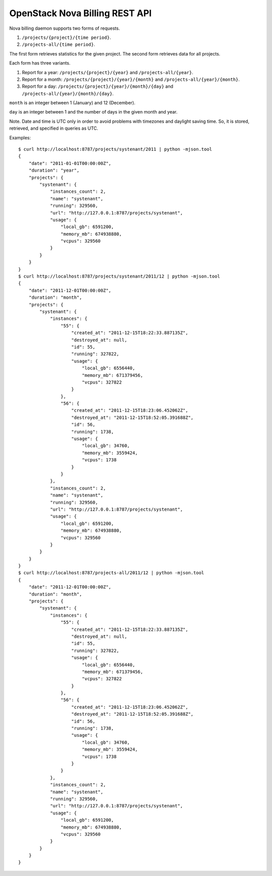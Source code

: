 OpenStack Nova Billing REST API
===============================

Nova billing daemon supports two forms of requests.

#. ``/projects/{project}/{time period}``.
#. ``/projects-all/{time period}``.

The first form retrieves statistics for the given project.
The second form retrieves data for all projects.

Each form has three variants.

#. Report for a year: ``/projects/{project}/{year}`` and ``/projects-all/{year}``.
#. Report for a month: ``/projects/{project}/{year}/{month}`` and ``/projects-all/{year}/{month}``.
#. Report for a day: ``/projects/{project}/{year}/{month}/{day}`` and ``/projects-all/{year}/{month}/{day}``.

``month`` is an integer between 1 (January) and 12 (December).

``day`` is an integer between 1 and the number of days in the given month and year.

Note. Date and time is UTC only in order to avoid problems with timezones and daylight saving time.
So, it is stored, retrieved, and specified in queries as UTC.

Examples::

    $ curl http://localhost:8787/projects/systenant/2011 | python -mjson.tool
    {
        "date": "2011-01-01T00:00:00Z", 
        "duration": "year", 
        "projects": {
            "systenant": {
                "instances_count": 2, 
                "name": "systenant", 
                "running": 329560, 
                "url": "http://127.0.0.1:8787/projects/systenant", 
                "usage": {
                    "local_gb": 6591200, 
                    "memory_mb": 674938880, 
                    "vcpus": 329560
                }
            }
        }
    }
    $ curl http://localhost:8787/projects/systenant/2011/12 | python -mjson.tool
    {
        "date": "2011-12-01T00:00:00Z", 
        "duration": "month", 
        "projects": {
            "systenant": {
                "instances": {
                    "55": {
                        "created_at": "2011-12-15T18:22:33.887135Z", 
                        "destroyed_at": null, 
                        "id": 55, 
                        "running": 327822, 
                        "usage": {
                            "local_gb": 6556440, 
                            "memory_mb": 671379456, 
                            "vcpus": 327822
                        }
                    }, 
                    "56": {
                        "created_at": "2011-12-15T18:23:06.452062Z", 
                        "destroyed_at": "2011-12-15T18:52:05.391688Z", 
                        "id": 56, 
                        "running": 1738, 
                        "usage": {
                            "local_gb": 34760, 
                            "memory_mb": 3559424, 
                            "vcpus": 1738
                        }
                    }
                }, 
                "instances_count": 2, 
                "name": "systenant", 
                "running": 329560, 
                "url": "http://127.0.0.1:8787/projects/systenant", 
                "usage": {
                    "local_gb": 6591200, 
                    "memory_mb": 674938880, 
                    "vcpus": 329560
                }
            }
        }
    }
    $ curl http://localhost:8787/projects-all/2011/12 | python -mjson.tool
    {
        "date": "2011-12-01T00:00:00Z", 
        "duration": "month", 
        "projects": {
            "systenant": {
                "instances": {
                    "55": {
                        "created_at": "2011-12-15T18:22:33.887135Z", 
                        "destroyed_at": null, 
                        "id": 55, 
                        "running": 327822, 
                        "usage": {
                            "local_gb": 6556440, 
                            "memory_mb": 671379456, 
                            "vcpus": 327822
                        }
                    }, 
                    "56": {
                        "created_at": "2011-12-15T18:23:06.452062Z", 
                        "destroyed_at": "2011-12-15T18:52:05.391688Z", 
                        "id": 56, 
                        "running": 1738, 
                        "usage": {
                            "local_gb": 34760, 
                            "memory_mb": 3559424, 
                            "vcpus": 1738
                        }
                    }
                }, 
                "instances_count": 2, 
                "name": "systenant", 
                "running": 329560, 
                "url": "http://127.0.0.1:8787/projects/systenant", 
                "usage": {
                    "local_gb": 6591200, 
                    "memory_mb": 674938880, 
                    "vcpus": 329560
                }
            }
        }
    }
